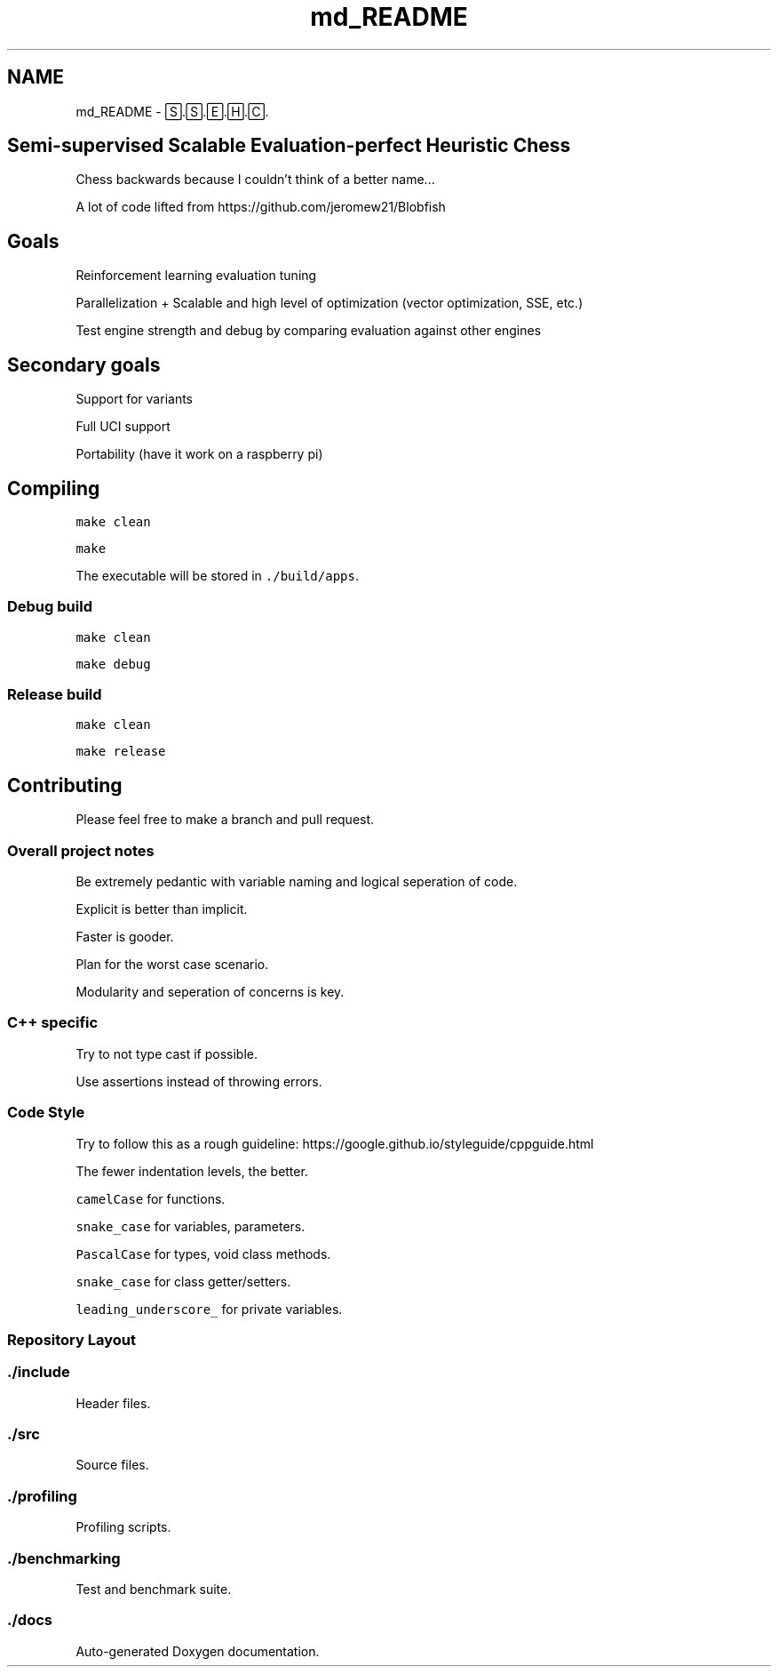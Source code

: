 .TH "md_README" 3 "Mon Feb 15 2021" "S.S.E.H.C" \" -*- nroff -*-
.ad l
.nh
.SH NAME
md_README \- 🅂\&.🅂\&.🄴\&.🄷\&.🄲\&. 

.SH "Semi-supervised Scalable Evaluation-perfect Heuristic Chess"
.PP
Chess backwards because I couldn't think of a better name\&.\&.\&.
.PP
A lot of code lifted from https://github.com/jeromew21/Blobfish
.SH "Goals"
.PP
Reinforcement learning evaluation tuning
.PP
Parallelization + Scalable and high level of optimization (vector optimization, SSE, etc\&.)
.PP
Test engine strength and debug by comparing evaluation against other engines
.SH "Secondary goals"
.PP
Support for variants
.PP
Full UCI support
.PP
Portability (have it work on a raspberry pi)
.SH "Compiling"
.PP
\fCmake clean\fP
.PP
\fCmake\fP
.PP
The executable will be stored in \fC\&./build/apps\fP\&.
.SS "Debug build"
\fCmake clean\fP
.PP
\fCmake debug\fP
.SS "Release build"
\fCmake clean\fP
.PP
\fCmake release\fP
.SH "Contributing"
.PP
Please feel free to make a branch and pull request\&.
.SS "Overall project notes"
Be extremely pedantic with variable naming and logical seperation of code\&.
.PP
Explicit is better than implicit\&.
.PP
Faster is gooder\&.
.PP
Plan for the worst case scenario\&.
.PP
Modularity and seperation of concerns is key\&.
.SS "C++ specific"
Try to not type cast if possible\&.
.PP
Use assertions instead of throwing errors\&.
.SS "Code Style"
Try to follow this as a rough guideline: https://google.github.io/styleguide/cppguide.html
.PP
The fewer indentation levels, the better\&.
.PP
\fCcamelCase\fP for functions\&.
.PP
\fCsnake_case\fP for variables, parameters\&.
.PP
\fCPascalCase\fP for types, void class methods\&.
.PP
\fCsnake_case\fP for class getter/setters\&.
.PP
\fCleading_underscore_\fP for private variables\&.
.SS "Repository Layout"
.SS "\&./include"
Header files\&.
.SS "\&./src"
Source files\&.
.SS "\&./profiling"
Profiling scripts\&.
.SS "\&./benchmarking"
Test and benchmark suite\&.
.SS "\&./docs"
Auto-generated Doxygen documentation\&. 
